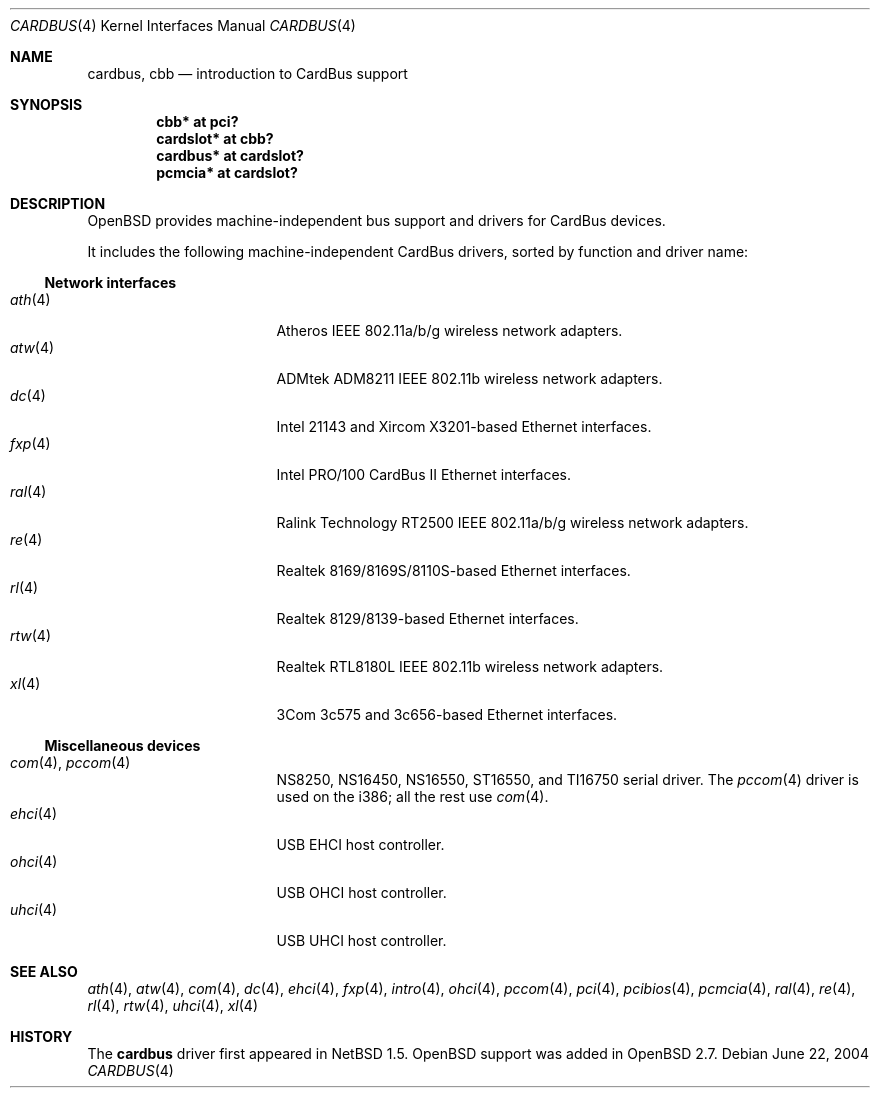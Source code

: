 .\" $OpenBSD: cardbus.4,v 1.31 2005/03/18 02:23:38 jsg Exp $
.\" $NetBSD: cardbus.4,v 1.4 2000/02/02 19:57:17 augustss Exp $
.\"
.\" Copyright (c) 1999 The NetBSD Foundation, Inc.
.\" All rights reserved.
.\"
.\" This code is derived from software contributed to The NetBSD Foundation
.\" by Lennart Augustsson.
.\"
.\" Redistribution and use in source and binary forms, with or without
.\" modification, are permitted provided that the following conditions
.\" are met:
.\" 1. Redistributions of source code must retain the above copyright
.\"    notice, this list of conditions and the following disclaimer.
.\" 2. Redistributions in binary form must reproduce the above copyright
.\"    notice, this list of conditions and the following disclaimer in the
.\"    documentation and/or other materials provided with the distribution.
.\" 3. All advertising materials mentioning features or use of this software
.\"    must display the following acknowledgement:
.\"        This product includes software developed by the NetBSD
.\"        Foundation, Inc. and its contributors.
.\" 4. Neither the name of The NetBSD Foundation nor the names of its
.\"    contributors may be used to endorse or promote products derived
.\"    from this software without specific prior written permission.
.\"
.\" THIS SOFTWARE IS PROVIDED BY THE NETBSD FOUNDATION, INC. AND CONTRIBUTORS
.\" ``AS IS'' AND ANY EXPRESS OR IMPLIED WARRANTIES, INCLUDING, BUT NOT LIMITED
.\" TO, THE IMPLIED WARRANTIES OF MERCHANTABILITY AND FITNESS FOR A PARTICULAR
.\" PURPOSE ARE DISCLAIMED.  IN NO EVENT SHALL THE FOUNDATION OR CONTRIBUTORS
.\" BE LIABLE FOR ANY DIRECT, INDIRECT, INCIDENTAL, SPECIAL, EXEMPLARY, OR
.\" CONSEQUENTIAL DAMAGES (INCLUDING, BUT NOT LIMITED TO, PROCUREMENT OF
.\" SUBSTITUTE GOODS OR SERVICES; LOSS OF USE, DATA, OR PROFITS; OR BUSINESS
.\" INTERRUPTION) HOWEVER CAUSED AND ON ANY THEORY OF LIABILITY, WHETHER IN
.\" CONTRACT, STRICT LIABILITY, OR TORT (INCLUDING NEGLIGENCE OR OTHERWISE)
.\" ARISING IN ANY WAY OUT OF THE USE OF THIS SOFTWARE, EVEN IF ADVISED OF THE
.\" POSSIBILITY OF SUCH DAMAGE.
.\"
.Dd June 22, 2004
.Dt CARDBUS 4
.Os
.Sh NAME
.Nm cardbus ,
.Nm cbb
.Nd introduction to CardBus support
.Sh SYNOPSIS
.Cd "cbb*      at pci?"
.Cd "cardslot* at cbb?"
.Cd "cardbus*  at cardslot?"
.Cd "pcmcia*   at cardslot?"
.Sh DESCRIPTION
.Ox
provides machine-independent bus support and drivers for CardBus devices.
.Pp
It includes the following machine-independent CardBus
drivers, sorted by function and driver name:
.Ss Network interfaces
.Bl -tag -width 12n -offset ind -compact
.It Xr ath 4
Atheros IEEE 802.11a/b/g wireless network adapters.
.It Xr atw 4
ADMtek ADM8211 IEEE 802.11b wireless network adapters.
.It Xr dc 4
Intel 21143 and Xircom X3201-based Ethernet interfaces.
.It Xr fxp 4
Intel PRO/100 CardBus II Ethernet interfaces.
.It Xr ral 4
Ralink Technology RT2500 IEEE 802.11a/b/g wireless network adapters.
.It Xr re 4
Realtek 8169/8169S/8110S-based Ethernet interfaces.
.It Xr rl 4
Realtek 8129/8139-based Ethernet interfaces.
.It Xr rtw 4
Realtek RTL8180L IEEE 802.11b wireless network adapters.
.It Xr xl 4
3Com 3c575 and 3c656-based Ethernet interfaces.
.El
.Ss Miscellaneous devices
.Bl -tag -width 12n -offset ind -compact
.It Xr com 4 , Xr pccom 4
NS8250, NS16450, NS16550, ST16550, and TI16750 serial driver.
The
.Xr pccom 4
driver is used on the i386; all the rest use
.Xr com 4 .
.It Xr ehci 4
USB EHCI host controller.
.It Xr ohci 4
USB OHCI host controller.
.It Xr uhci 4
USB UHCI host controller.
.El
.Sh SEE ALSO
.Xr ath 4 ,
.Xr atw 4 ,
.Xr com 4 ,
.Xr dc 4 ,
.Xr ehci 4 ,
.Xr fxp 4 ,
.Xr intro 4 ,
.Xr ohci 4 ,
.Xr pccom 4 ,
.Xr pci 4 ,
.Xr pcibios 4 ,
.Xr pcmcia 4 ,
.Xr ral 4 ,
.Xr re 4 ,
.Xr rl 4 ,
.Xr rtw 4 ,
.Xr uhci 4 ,
.Xr xl 4
.Sh HISTORY
The
.Nm
driver first appeared in
.Nx 1.5 .
.Ox
support was added in
.Ox 2.7 .

